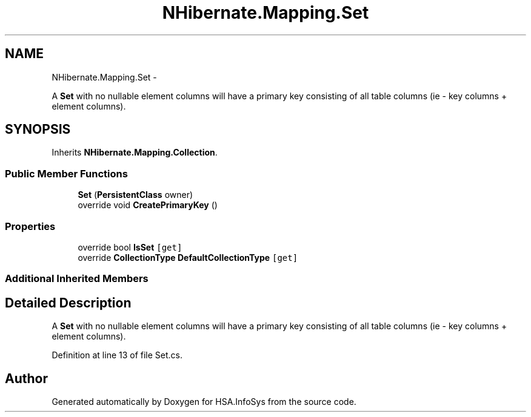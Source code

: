 .TH "NHibernate.Mapping.Set" 3 "Fri Jul 5 2013" "Version 1.0" "HSA.InfoSys" \" -*- nroff -*-
.ad l
.nh
.SH NAME
NHibernate.Mapping.Set \- 
.PP
A \fBSet\fP with no nullable element columns will have a primary key consisting of all table columns (ie - key columns + element columns)\&.  

.SH SYNOPSIS
.br
.PP
.PP
Inherits \fBNHibernate\&.Mapping\&.Collection\fP\&.
.SS "Public Member Functions"

.in +1c
.ti -1c
.RI "\fBSet\fP (\fBPersistentClass\fP owner)"
.br
.ti -1c
.RI "override void \fBCreatePrimaryKey\fP ()"
.br
.in -1c
.SS "Properties"

.in +1c
.ti -1c
.RI "override bool \fBIsSet\fP\fC [get]\fP"
.br
.ti -1c
.RI "override \fBCollectionType\fP \fBDefaultCollectionType\fP\fC [get]\fP"
.br
.in -1c
.SS "Additional Inherited Members"
.SH "Detailed Description"
.PP 
A \fBSet\fP with no nullable element columns will have a primary key consisting of all table columns (ie - key columns + element columns)\&. 


.PP
Definition at line 13 of file Set\&.cs\&.

.SH "Author"
.PP 
Generated automatically by Doxygen for HSA\&.InfoSys from the source code\&.
